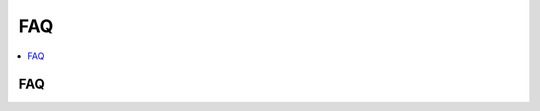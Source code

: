 
.. _l-faq-python:

===
FAQ
===

.. contents::
    :local:

FAQ
===

.. faqreflist::
    :tag: python
    :contents:
